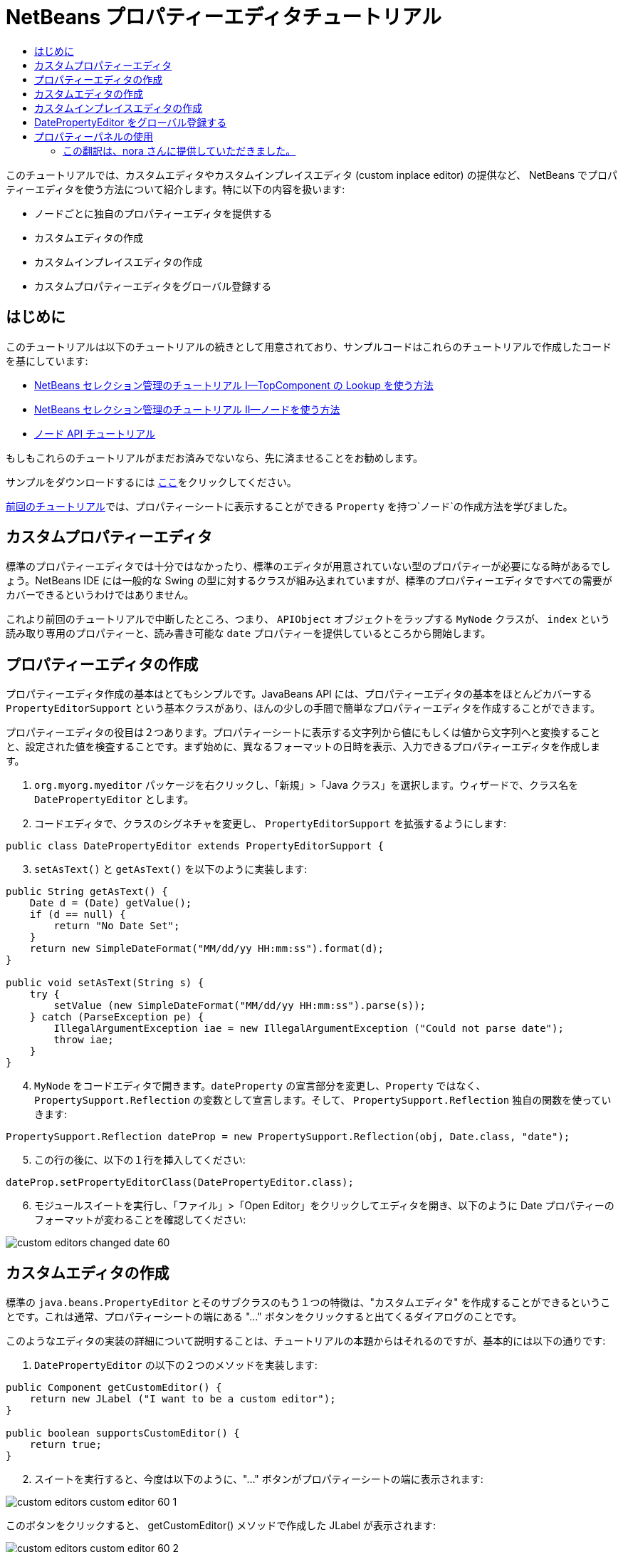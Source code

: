 // 
//     Licensed to the Apache Software Foundation (ASF) under one
//     or more contributor license agreements.  See the NOTICE file
//     distributed with this work for additional information
//     regarding copyright ownership.  The ASF licenses this file
//     to you under the Apache License, Version 2.0 (the
//     "License"); you may not use this file except in compliance
//     with the License.  You may obtain a copy of the License at
// 
//       http://www.apache.org/licenses/LICENSE-2.0
// 
//     Unless required by applicable law or agreed to in writing,
//     software distributed under the License is distributed on an
//     "AS IS" BASIS, WITHOUT WARRANTIES OR CONDITIONS OF ANY
//     KIND, either express or implied.  See the License for the
//     specific language governing permissions and limitations
//     under the License.
//

= NetBeans プロパティーエディタチュートリアル
:jbake-type: platform_tutorial
:jbake-tags: tutorials 
:jbake-status: published
:syntax: true
:source-highlighter: pygments
:toc: left
:toc-title:
:icons: font
:experimental:
:description: NetBeans プロパティーエディタチュートリアル - Apache NetBeans
:keywords: Apache NetBeans Platform, Platform Tutorials, NetBeans プロパティーエディタチュートリアル



このチュートリアルでは、カスタムエディタやカスタムインプレイスエディタ (custom inplace editor) の提供など、 NetBeans でプロパティーエディタを使う方法について紹介します。特に以下の内容を扱います:

* ノードごとに独自のプロパティーエディタを提供する
* カスタムエディタの作成
* カスタムインプレイスエディタの作成
* カスタムプロパティーエディタをグローバル登録する


== はじめに

このチュートリアルは以下のチュートリアルの続きとして用意されており、サンプルコードはこれらのチュートリアルで作成したコードを基にしています:

*  link:nbm-selection-1_ja.html[NetBeans セレクション管理のチュートリアル I—TopComponent の Lookup を使う方法]
*  link:nbm-selection-2_ja.html[NetBeans セレクション管理のチュートリアル II—ノードを使う方法]
*  link:nbm-nodesapi2_ja.html[ノード API チュートリアル]

もしもこれらのチュートリアルがまだお済みでないなら、先に済ませることをお勧めします。

サンプルをダウンロードするには link:http://plugins.netbeans.org/PluginPortal/faces/PluginDetailPage.jsp?pluginid=3146[ここ]をクリックしてください。

link:nbm-nodesapi2_ja.html[前回のチュートリアル]では、プロパティーシートに表示することができる `Property` を持つ`ノード`の作成方法を学びました。


== カスタムプロパティーエディタ

標準のプロパティーエディタでは十分ではなかったり、標準のエディタが用意されていない型のプロパティーが必要になる時があるでしょう。NetBeans IDE には一般的な Swing の型に対するクラスが組み込まれていますが、標準のプロパティーエディタですべての需要がカバーできるというわけではありません。

これより前回のチュートリアルで中断したところ、つまり、 `APIObject` オブジェクトをラップする `MyNode` クラスが、 `index` という読み取り専用のプロパティーと、読み書き可能な `date` プロパティーを提供しているところから開始します。


== プロパティーエディタの作成

プロパティーエディタ作成の基本はとてもシンプルです。JavaBeans API には、プロパティーエディタの基本をほとんどカバーする `PropertyEditorSupport` という基本クラスがあり、ほんの少しの手間で簡単なプロパティーエディタを作成することができます。

プロパティーエディタの役目は２つあります。プロパティーシートに表示する文字列から値にもしくは値から文字列へと変換することと、設定された値を検査することです。まず始めに、異なるフォーマットの日時を表示、入力できるプロパティーエディタを作成します。


[start=1]
1. `org.myorg.myeditor` パッケージを右クリックし、「新規」>「Java クラス」を選択します。ウィザードで、クラス名を `DatePropertyEditor` とします。

[start=2]
1. コードエディタで、クラスのシグネチャを変更し、 `PropertyEditorSupport` を拡張するようにします:

[source,java]
----


public class DatePropertyEditor extends PropertyEditorSupport {
    
----


[start=3]
1. `setAsText()` と `getAsText()` を以下のように実装します:

[source,java]
----


public String getAsText() {
    Date d = (Date) getValue();
    if (d == null) {
        return "No Date Set";
    }
    return new SimpleDateFormat("MM/dd/yy HH:mm:ss").format(d);
}

public void setAsText(String s) {
    try {
        setValue (new SimpleDateFormat("MM/dd/yy HH:mm:ss").parse(s));
    } catch (ParseException pe) {
        IllegalArgumentException iae = new IllegalArgumentException ("Could not parse date");
        throw iae;
    }
}
    
----


[start=4]
1. `MyNode` をコードエディタで開きます。`dateProperty` の宣言部分を変更し、`Property` ではなく、 `PropertySupport.Reflection` の変数として宣言します。そして、 `PropertySupport.Reflection` 独自の関数を使っていきます:

[source,java]
----


PropertySupport.Reflection dateProp = new PropertySupport.Reflection(obj, Date.class, "date");
    
----


[start=5]
1. この行の後に、以下の１行を挿入してください:

[source,java]
----


dateProp.setPropertyEditorClass(DatePropertyEditor.class);
    
----


[start=6]
1. モジュールスイートを実行し、「ファイル」>「Open Editor」をクリックしてエディタを開き、以下のように Date プロパティーのフォーマットが変わることを確認してください:


image::images/custom-editors_changed-date-60.png[]


== カスタムエディタの作成

標準の `java.beans.PropertyEditor` とそのサブクラスのもう１つの特徴は、"カスタムエディタ" を作成することができるということです。これは通常、プロパティーシートの端にある "..." ボタンをクリックすると出てくるダイアログのことです。

このようなエディタの実装の詳細について説明することは、チュートリアルの本題からはそれるのですが、基本的には以下の通りです:


[start=1]
1. `DatePropertyEditor` の以下の２つのメソッドを実装します:

[source,java]
----


public Component getCustomEditor() {
    return new JLabel ("I want to be a custom editor");
}

public boolean supportsCustomEditor() {
    return true;
}
    
----


[start=2]
1. スイートを実行すると、今度は以下のように、"..." ボタンがプロパティーシートの端に表示されます:


image::images/custom-editors_custom-editor-60-1.png[]

このボタンをクリックすると、 getCustomEditor() メソッドで作成した JLabel が表示されます:


image::images/custom-editors_custom-editor-60-2.png[]

実際に使用するには、JPanel を作成し、プロパティーを簡単に設定できるようにカレンダーや時計を追加します。話がそれるので、ここで実際のコードは紹介しません。


[start=3]
1. 続きへ進む前に、以上で追加した２つのメソッドを削除します。


== カスタムインプレイスエディタの作成

本当に便利な方法は、よりよい日時エディタをプロパティーシート自身に組み込むことです。NetBeans にはこのようなことをするための API があるのです。多少のコードは必要になりますが、そうするだけの価値はあります。

java.net の  link:https://swingx.dev.java.net/[SwingLabs] プロジェクトに、 date picker component という便利なコンポーネントがあるので、これを単純にリユースすることにします。まず最初にしなくてはいけないことは、NetBeans に SwingX を組み込むことです。


[start=1]
1.  link:http://swinglabs.org/downloads.jsp[SwingLabs のサイト]から、 `swingx.jar` をダウンロードします。(ライセンスの都合により、 NetBeans の CVS で管理することはできません。)

[start=2]
1. SelectionSuite を展開し、「モジュール」ノードを右クリックして、「新規ライブラリを追加」を選択します:


image::images/custom-editors_library-wrapper-60.png[]


[start=3]
1. 先ほどダウンロードした `swingx.jar` を参照します。「次へ」をクリックします。

[start=4]
1. もう一度「次へ」をクリックし、コード名ベースが  ``org.jdesktop.swingx``  となっていることを確認して「完了」をクリックします。

[start=5]
1. プロジェクトタブで、My Editor プロジェクトを右クリックし、「プロパティー」を選択します。

[start=6]
1. 「ライブラリ」カテゴリの「依存関係を追加」をクリックし、 swingx のライブラリラッパーモジュールへの依存関係を追加します。

これで date picker を利用する準備が整いました。これより、NetBeans 固有のインタフェースをいくつか実装します:

* ExPropertyEditor—プロパティーシートが環境変数 (`PropertyEnv`) を渡すことができるプロパティーエディタインタフェース。この環境変数により、エディタは編集中の `Property` オブジェクトなどにアクセスすることができる。
* InplaceEditor.Factory—`InplaceEditor` を所有するオブジェクトのインタフェース
* InplaceEditor—プロパティーシート内にカスタムコンポーネントを表示するためのインタフェース

`InplaceEditor.Factory` と `ExPropertyEditor` を `DatePropertyEditor` に直接実装し、 `InplaceEditor` をネストクラスとして作成します:


[start=1]
1. `DatePropertyEditor` のシグネチャを以下のように変更します:

[source,java]
----


public class DatePropertyEditor extends PropertyEditorSupport implements ExPropertyEditor, InplaceEditor.Factory {
    
----


[start=2]
1. これまでにもしたように、Ctrl-Shift-I キーを押してインポートを修正し、「すべての抽象メソッドの実装」を実行して必要な関数を追加します。


[start=3]
1. `DatePropertyEditor` に以下のメソッドを追加します:

[source,java]
----


public void attachEnv(PropertyEnv env) {
    env.registerInplaceEditorFactory(this);
}

private InplaceEditor ed = null;

public InplaceEditor getInplaceEditor() {
    if (ed == null) {
        ed = new Inplace();
    }
    return ed;
}
    
----


[start=4]
1. 次に `InplaceEditor` を実装する必要があります。このクラスに、 swingx の `JXDatePicker` コンポーネントと、このコンポーネントに値を設定し、必要がなくなった際にリソースを解放する関数を追加します。多少のコードは必要になりますが、とても簡単です。`DatePropertyEditor` に `Inplace` という static なネストクラスを作成します:

[source,java]
----



    private static class Inplace implements InplaceEditor {
    
        private final JXDatePicker picker = new JXDatePicker();
        private PropertyEditor editor = null;
        
        public void connect(PropertyEditor propertyEditor, PropertyEnv env) {
            editor = propertyEditor;
            reset();
        }

        public JComponent getComponent() {
            return picker;
        }

        public void clear() {
            //avoid memory leaks:
            editor = null;
            model = null;
        }

        public Object getValue() {
            return picker.getDate();
        }

        public void setValue(Object object) {
            picker.setDate ((Date) object);
        }

        public boolean supportsTextEntry() {
            return true;
        }

        public void reset() {
            Date d = (Date) editor.getValue();
            if (d != null) {
                picker.setDate(d);
            }
        }

        public KeyStroke[] getKeyStrokes() {
            return new KeyStroke[0];
        }

        public PropertyEditor getPropertyEditor() {
            return editor;
        }

        public PropertyModel getPropertyModel() {
            return model;
        }

        private PropertyModel model;
        public void setPropertyModel(PropertyModel propertyModel) {
            this.model = propertyModel;
        }

        public boolean isKnownComponent(Component component) {
            return component == picker || picker.isAncestorOf(component);
        }

        public void addActionListener(ActionListener actionListener) {
           //do nothing - not needed for this component
        }

        public void removeActionListener(ActionListener actionListener) {
           //do nothing - not needed for this component
        }
    }
    
----


[start=5]
1. まだインポートを修正していなければ、Ctrl-Shift-I キーを押してインポートを修正します。


[start=6]
1. モジュールスイートを実行し、「ファイル」>「Open Editor」をクリックしてエディタ (もはや大したエディタではありませんが) を開き、 `MyNode` のインスタンスを選択して、プロパティーシートの date プロパティーの値をクリックします。date picker のポップアップが表示され、ちゃんと動作することを確認してください:


image::images/custom-editors_custom-inplace-editor-60.png[]


== DatePropertyEditor をグローバル登録する

プロパティーエディタを同じ型のすべてのプロパティーに対して使えるように登録しておくと便利な場合が多いでしょう。実際、 `DatePropertyEditor` は通常、 `java.util.Date` 型のどんなプロパティーにも有用です。このようなプロパティーエディタを登録すべきか決めるのに有用性が第１の要件ではありませんが、もしアプリケーションやモジュールが定期的に Date プロパティーを扱うのなら、登録したほうがよいでしょう。

それでは、 `java.util.Date` 型のすべてのプロパティーがプロパティーシートでエディタとして利用できるように `DatePropertyEditor` を登録する方法をご紹介します:


[start=1]
1. My Editor プロジェクトを右クリックし、ポップアップメニューから 「プロパティー」を選択します。


[start=2]
1. 「プロジェクトプロパティー」ダイアログの「ライブラリ」カテゴリの「依存関係を追加」をクリックします。ここで追加しなくてはならないのは、モジュールシステム API への依存関係です。そうすれば `ModuleInstall` のサブクラスを作成し、スタートアップ時にいくつかのコードを実行することができるからです。ダイアログに `ModuleInstall` と入力します。ダイアログは自動的に「モジュールシステム API」を選択するはずです。Enter キーを押すか「了解」をクリックし、 My Editor モジュールにモジュールシステム API への依存関係を追加します。


[start=3]
1. My Editor プロジェクトの `org.myorg.myeditor` パッケージを右クリックし、「新規」>「その他」を選択します。「モジュールの開発」カテゴリの「モジュールインストーラ」を選択し、「次へ」をクリックします。「完了」をクリックします。すると `org.openide.modules.ModuleInstall` のサブクラスが作成されるでしょう。このクラスには、スタートアップ時に実行されるコードが含まれています。


[start=4]
1. スタートアップ時に実行される `restored()` メソッドを以下のように実装します:

[source,java]
----


public void restored() {
    PropertyEditorManager.registerEditor(Date.class, DatePropertyEditor.class);
}
    
----

ここでは、 `java.util.Date` 型のすべてのプロパティーの、システムを通じたデフォルトエディタとして、 `DatePropertyEditor` を登録しています。


[start=5]
1. Ctrl-Shift-I キーを押してインポートを修正します。

本当に必要のある場合のみ `ModuleInstall` を使うということを忘れないでください。 <c1>ModuleInstall</c1> クラスは、スタートアップ時により多くのコードを実行することになるので、アプリケーションの起動を遅くしてしまいます。使わないですむなら使わないでください。もしどうしてもたくさんのプロパティーエディタを登録する必要があるなら、１つのモジュールに統合し、そこですべてのエディタを登録するのがよいでしょう。

独自の型に対してプロパティーエディタを作成したい場合は、登録コードをそのクラスがロードされた時に実行される静的プロックなどに埋め込むなどするとよいでしょう。


[source,java]
----


public class Foo {
    static {
         PropertyEditorManager.registerEditor(Foo.class, FooEditor.class);
    }
    //...

----


[NOTE]
====
*要注意:* もし、プロパティーエディタが使用されるかどうか定かでないときは、 `PropertyEditorManager.setEditorSearchPath()` を使い、 `PropertyEditorManager.getEditorSearchPath()`で取得するパッケージの配列にあなたのパッケージを追加した方がよいかもしれません。上のコードは、 `FooEditor.class` をメモリにロードします。約１K は不必要なメモリを使用することになります。プロパティーエディタが１つや２つなら許されるでしょうが、それ以上ならプロパティーエディタを１つのパッケージにまとめ、各クラスに適当な名前をつけ、このパッケージを検索パスに登録したほうがよいでしょう。プロパティーエディタに関するより多くの情報については、 ` link:https://docs.oracle.com/javase/8/docs/api/java/beans/PropertyEditorManager.html[PropertyEditorManager]` の javadoc を参照してください。

====


== プロパティーパネルの使用

詳細に取り扱わないにしても、プロパティーシートが `Node.Property` オブジェクトが役に立つ唯一の場所というわけではないということに言及しておいた方がよいでしょう。他にも `PropertyPanel` と呼ばれる便利な UI クラスが、 `org.openide.explorer.propertysheet` パッケージにあります。このクラスは、プロパティーシートのように、エディタ領域とカスタムエディタボタンと共に、１プロパティーを表示することができます。もしくは `somePropertyPanel.setPreferences(PropertyPanel.PREF_CUSTOM_EDITOR)` を呼べば、`Property` のカスタムエディタを表示することができます。プロパティーエディタがある設定/取得メソッドのペアを編集するのに適した UI コンポーネントを取得するために便利な方法として役に立ちます。

link:http://netbeans.apache.org/community/mailing-lists.html[ご意見をお寄せください]





=== この翻訳は、nora さんに提供していただきました。


